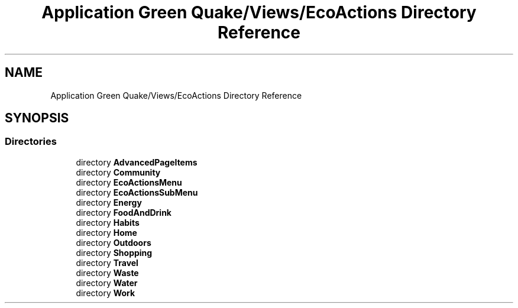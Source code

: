 .TH "Application Green Quake/Views/EcoActions Directory Reference" 3 "Thu Apr 29 2021" "Version 1.0" "Green Quake" \" -*- nroff -*-
.ad l
.nh
.SH NAME
Application Green Quake/Views/EcoActions Directory Reference
.SH SYNOPSIS
.br
.PP
.SS "Directories"

.in +1c
.ti -1c
.RI "directory \fBAdvancedPageItems\fP"
.br
.ti -1c
.RI "directory \fBCommunity\fP"
.br
.ti -1c
.RI "directory \fBEcoActionsMenu\fP"
.br
.ti -1c
.RI "directory \fBEcoActionsSubMenu\fP"
.br
.ti -1c
.RI "directory \fBEnergy\fP"
.br
.ti -1c
.RI "directory \fBFoodAndDrink\fP"
.br
.ti -1c
.RI "directory \fBHabits\fP"
.br
.ti -1c
.RI "directory \fBHome\fP"
.br
.ti -1c
.RI "directory \fBOutdoors\fP"
.br
.ti -1c
.RI "directory \fBShopping\fP"
.br
.ti -1c
.RI "directory \fBTravel\fP"
.br
.ti -1c
.RI "directory \fBWaste\fP"
.br
.ti -1c
.RI "directory \fBWater\fP"
.br
.ti -1c
.RI "directory \fBWork\fP"
.br
.in -1c
